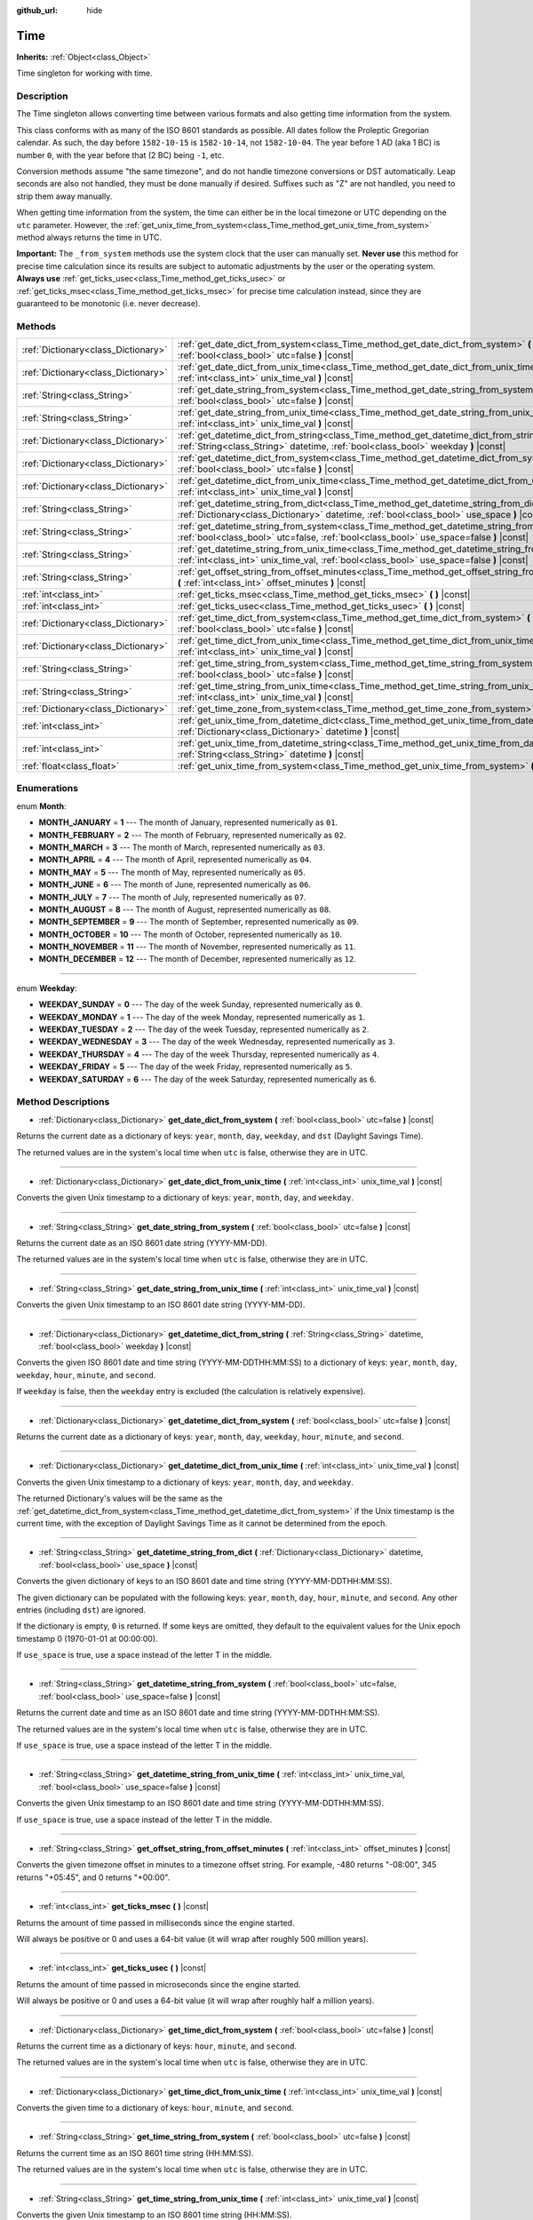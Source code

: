 :github_url: hide

.. Generated automatically by doc/tools/make_rst.py in Godot's source tree.
.. DO NOT EDIT THIS FILE, but the Time.xml source instead.
.. The source is found in doc/classes or modules/<name>/doc_classes.

.. _class_Time:

Time
====

**Inherits:** :ref:`Object<class_Object>`

Time singleton for working with time.

Description
-----------

The Time singleton allows converting time between various formats and also getting time information from the system.

This class conforms with as many of the ISO 8601 standards as possible. All dates follow the Proleptic Gregorian calendar. As such, the day before ``1582-10-15`` is ``1582-10-14``, not ``1582-10-04``. The year before 1 AD (aka 1 BC) is number ``0``, with the year before that (2 BC) being ``-1``, etc.

Conversion methods assume "the same timezone", and do not handle timezone conversions or DST automatically. Leap seconds are also not handled, they must be done manually if desired. Suffixes such as "Z" are not handled, you need to strip them away manually.

When getting time information from the system, the time can either be in the local timezone or UTC depending on the ``utc`` parameter. However, the :ref:`get_unix_time_from_system<class_Time_method_get_unix_time_from_system>` method always returns the time in UTC.

\ **Important:** The ``_from_system`` methods use the system clock that the user can manually set. **Never use** this method for precise time calculation since its results are subject to automatic adjustments by the user or the operating system. **Always use** :ref:`get_ticks_usec<class_Time_method_get_ticks_usec>` or :ref:`get_ticks_msec<class_Time_method_get_ticks_msec>` for precise time calculation instead, since they are guaranteed to be monotonic (i.e. never decrease).

Methods
-------

+-------------------------------------+--------------------------------------------------------------------------------------------------------------------------------------------------------------------------------------------------+
| :ref:`Dictionary<class_Dictionary>` | :ref:`get_date_dict_from_system<class_Time_method_get_date_dict_from_system>` **(** :ref:`bool<class_bool>` utc=false **)** |const|                                                              |
+-------------------------------------+--------------------------------------------------------------------------------------------------------------------------------------------------------------------------------------------------+
| :ref:`Dictionary<class_Dictionary>` | :ref:`get_date_dict_from_unix_time<class_Time_method_get_date_dict_from_unix_time>` **(** :ref:`int<class_int>` unix_time_val **)** |const|                                                      |
+-------------------------------------+--------------------------------------------------------------------------------------------------------------------------------------------------------------------------------------------------+
| :ref:`String<class_String>`         | :ref:`get_date_string_from_system<class_Time_method_get_date_string_from_system>` **(** :ref:`bool<class_bool>` utc=false **)** |const|                                                          |
+-------------------------------------+--------------------------------------------------------------------------------------------------------------------------------------------------------------------------------------------------+
| :ref:`String<class_String>`         | :ref:`get_date_string_from_unix_time<class_Time_method_get_date_string_from_unix_time>` **(** :ref:`int<class_int>` unix_time_val **)** |const|                                                  |
+-------------------------------------+--------------------------------------------------------------------------------------------------------------------------------------------------------------------------------------------------+
| :ref:`Dictionary<class_Dictionary>` | :ref:`get_datetime_dict_from_string<class_Time_method_get_datetime_dict_from_string>` **(** :ref:`String<class_String>` datetime, :ref:`bool<class_bool>` weekday **)** |const|                  |
+-------------------------------------+--------------------------------------------------------------------------------------------------------------------------------------------------------------------------------------------------+
| :ref:`Dictionary<class_Dictionary>` | :ref:`get_datetime_dict_from_system<class_Time_method_get_datetime_dict_from_system>` **(** :ref:`bool<class_bool>` utc=false **)** |const|                                                      |
+-------------------------------------+--------------------------------------------------------------------------------------------------------------------------------------------------------------------------------------------------+
| :ref:`Dictionary<class_Dictionary>` | :ref:`get_datetime_dict_from_unix_time<class_Time_method_get_datetime_dict_from_unix_time>` **(** :ref:`int<class_int>` unix_time_val **)** |const|                                              |
+-------------------------------------+--------------------------------------------------------------------------------------------------------------------------------------------------------------------------------------------------+
| :ref:`String<class_String>`         | :ref:`get_datetime_string_from_dict<class_Time_method_get_datetime_string_from_dict>` **(** :ref:`Dictionary<class_Dictionary>` datetime, :ref:`bool<class_bool>` use_space **)** |const|        |
+-------------------------------------+--------------------------------------------------------------------------------------------------------------------------------------------------------------------------------------------------+
| :ref:`String<class_String>`         | :ref:`get_datetime_string_from_system<class_Time_method_get_datetime_string_from_system>` **(** :ref:`bool<class_bool>` utc=false, :ref:`bool<class_bool>` use_space=false **)** |const|         |
+-------------------------------------+--------------------------------------------------------------------------------------------------------------------------------------------------------------------------------------------------+
| :ref:`String<class_String>`         | :ref:`get_datetime_string_from_unix_time<class_Time_method_get_datetime_string_from_unix_time>` **(** :ref:`int<class_int>` unix_time_val, :ref:`bool<class_bool>` use_space=false **)** |const| |
+-------------------------------------+--------------------------------------------------------------------------------------------------------------------------------------------------------------------------------------------------+
| :ref:`String<class_String>`         | :ref:`get_offset_string_from_offset_minutes<class_Time_method_get_offset_string_from_offset_minutes>` **(** :ref:`int<class_int>` offset_minutes **)** |const|                                   |
+-------------------------------------+--------------------------------------------------------------------------------------------------------------------------------------------------------------------------------------------------+
| :ref:`int<class_int>`               | :ref:`get_ticks_msec<class_Time_method_get_ticks_msec>` **(** **)** |const|                                                                                                                      |
+-------------------------------------+--------------------------------------------------------------------------------------------------------------------------------------------------------------------------------------------------+
| :ref:`int<class_int>`               | :ref:`get_ticks_usec<class_Time_method_get_ticks_usec>` **(** **)** |const|                                                                                                                      |
+-------------------------------------+--------------------------------------------------------------------------------------------------------------------------------------------------------------------------------------------------+
| :ref:`Dictionary<class_Dictionary>` | :ref:`get_time_dict_from_system<class_Time_method_get_time_dict_from_system>` **(** :ref:`bool<class_bool>` utc=false **)** |const|                                                              |
+-------------------------------------+--------------------------------------------------------------------------------------------------------------------------------------------------------------------------------------------------+
| :ref:`Dictionary<class_Dictionary>` | :ref:`get_time_dict_from_unix_time<class_Time_method_get_time_dict_from_unix_time>` **(** :ref:`int<class_int>` unix_time_val **)** |const|                                                      |
+-------------------------------------+--------------------------------------------------------------------------------------------------------------------------------------------------------------------------------------------------+
| :ref:`String<class_String>`         | :ref:`get_time_string_from_system<class_Time_method_get_time_string_from_system>` **(** :ref:`bool<class_bool>` utc=false **)** |const|                                                          |
+-------------------------------------+--------------------------------------------------------------------------------------------------------------------------------------------------------------------------------------------------+
| :ref:`String<class_String>`         | :ref:`get_time_string_from_unix_time<class_Time_method_get_time_string_from_unix_time>` **(** :ref:`int<class_int>` unix_time_val **)** |const|                                                  |
+-------------------------------------+--------------------------------------------------------------------------------------------------------------------------------------------------------------------------------------------------+
| :ref:`Dictionary<class_Dictionary>` | :ref:`get_time_zone_from_system<class_Time_method_get_time_zone_from_system>` **(** **)** |const|                                                                                                |
+-------------------------------------+--------------------------------------------------------------------------------------------------------------------------------------------------------------------------------------------------+
| :ref:`int<class_int>`               | :ref:`get_unix_time_from_datetime_dict<class_Time_method_get_unix_time_from_datetime_dict>` **(** :ref:`Dictionary<class_Dictionary>` datetime **)** |const|                                     |
+-------------------------------------+--------------------------------------------------------------------------------------------------------------------------------------------------------------------------------------------------+
| :ref:`int<class_int>`               | :ref:`get_unix_time_from_datetime_string<class_Time_method_get_unix_time_from_datetime_string>` **(** :ref:`String<class_String>` datetime **)** |const|                                         |
+-------------------------------------+--------------------------------------------------------------------------------------------------------------------------------------------------------------------------------------------------+
| :ref:`float<class_float>`           | :ref:`get_unix_time_from_system<class_Time_method_get_unix_time_from_system>` **(** **)** |const|                                                                                                |
+-------------------------------------+--------------------------------------------------------------------------------------------------------------------------------------------------------------------------------------------------+

Enumerations
------------

.. _enum_Time_Month:

.. _class_Time_constant_MONTH_JANUARY:

.. _class_Time_constant_MONTH_FEBRUARY:

.. _class_Time_constant_MONTH_MARCH:

.. _class_Time_constant_MONTH_APRIL:

.. _class_Time_constant_MONTH_MAY:

.. _class_Time_constant_MONTH_JUNE:

.. _class_Time_constant_MONTH_JULY:

.. _class_Time_constant_MONTH_AUGUST:

.. _class_Time_constant_MONTH_SEPTEMBER:

.. _class_Time_constant_MONTH_OCTOBER:

.. _class_Time_constant_MONTH_NOVEMBER:

.. _class_Time_constant_MONTH_DECEMBER:

enum **Month**:

- **MONTH_JANUARY** = **1** --- The month of January, represented numerically as ``01``.

- **MONTH_FEBRUARY** = **2** --- The month of February, represented numerically as ``02``.

- **MONTH_MARCH** = **3** --- The month of March, represented numerically as ``03``.

- **MONTH_APRIL** = **4** --- The month of April, represented numerically as ``04``.

- **MONTH_MAY** = **5** --- The month of May, represented numerically as ``05``.

- **MONTH_JUNE** = **6** --- The month of June, represented numerically as ``06``.

- **MONTH_JULY** = **7** --- The month of July, represented numerically as ``07``.

- **MONTH_AUGUST** = **8** --- The month of August, represented numerically as ``08``.

- **MONTH_SEPTEMBER** = **9** --- The month of September, represented numerically as ``09``.

- **MONTH_OCTOBER** = **10** --- The month of October, represented numerically as ``10``.

- **MONTH_NOVEMBER** = **11** --- The month of November, represented numerically as ``11``.

- **MONTH_DECEMBER** = **12** --- The month of December, represented numerically as ``12``.

----

.. _enum_Time_Weekday:

.. _class_Time_constant_WEEKDAY_SUNDAY:

.. _class_Time_constant_WEEKDAY_MONDAY:

.. _class_Time_constant_WEEKDAY_TUESDAY:

.. _class_Time_constant_WEEKDAY_WEDNESDAY:

.. _class_Time_constant_WEEKDAY_THURSDAY:

.. _class_Time_constant_WEEKDAY_FRIDAY:

.. _class_Time_constant_WEEKDAY_SATURDAY:

enum **Weekday**:

- **WEEKDAY_SUNDAY** = **0** --- The day of the week Sunday, represented numerically as ``0``.

- **WEEKDAY_MONDAY** = **1** --- The day of the week Monday, represented numerically as ``1``.

- **WEEKDAY_TUESDAY** = **2** --- The day of the week Tuesday, represented numerically as ``2``.

- **WEEKDAY_WEDNESDAY** = **3** --- The day of the week Wednesday, represented numerically as ``3``.

- **WEEKDAY_THURSDAY** = **4** --- The day of the week Thursday, represented numerically as ``4``.

- **WEEKDAY_FRIDAY** = **5** --- The day of the week Friday, represented numerically as ``5``.

- **WEEKDAY_SATURDAY** = **6** --- The day of the week Saturday, represented numerically as ``6``.

Method Descriptions
-------------------

.. _class_Time_method_get_date_dict_from_system:

- :ref:`Dictionary<class_Dictionary>` **get_date_dict_from_system** **(** :ref:`bool<class_bool>` utc=false **)** |const|

Returns the current date as a dictionary of keys: ``year``, ``month``, ``day``, ``weekday``, and ``dst`` (Daylight Savings Time).

The returned values are in the system's local time when ``utc`` is false, otherwise they are in UTC.

----

.. _class_Time_method_get_date_dict_from_unix_time:

- :ref:`Dictionary<class_Dictionary>` **get_date_dict_from_unix_time** **(** :ref:`int<class_int>` unix_time_val **)** |const|

Converts the given Unix timestamp to a dictionary of keys: ``year``, ``month``, ``day``, and ``weekday``.

----

.. _class_Time_method_get_date_string_from_system:

- :ref:`String<class_String>` **get_date_string_from_system** **(** :ref:`bool<class_bool>` utc=false **)** |const|

Returns the current date as an ISO 8601 date string (YYYY-MM-DD).

The returned values are in the system's local time when ``utc`` is false, otherwise they are in UTC.

----

.. _class_Time_method_get_date_string_from_unix_time:

- :ref:`String<class_String>` **get_date_string_from_unix_time** **(** :ref:`int<class_int>` unix_time_val **)** |const|

Converts the given Unix timestamp to an ISO 8601 date string (YYYY-MM-DD).

----

.. _class_Time_method_get_datetime_dict_from_string:

- :ref:`Dictionary<class_Dictionary>` **get_datetime_dict_from_string** **(** :ref:`String<class_String>` datetime, :ref:`bool<class_bool>` weekday **)** |const|

Converts the given ISO 8601 date and time string (YYYY-MM-DDTHH:MM:SS) to a dictionary of keys: ``year``, ``month``, ``day``, ``weekday``, ``hour``, ``minute``, and ``second``.

If ``weekday`` is false, then the ``weekday`` entry is excluded (the calculation is relatively expensive).

----

.. _class_Time_method_get_datetime_dict_from_system:

- :ref:`Dictionary<class_Dictionary>` **get_datetime_dict_from_system** **(** :ref:`bool<class_bool>` utc=false **)** |const|

Returns the current date as a dictionary of keys: ``year``, ``month``, ``day``, ``weekday``, ``hour``, ``minute``, and ``second``.

----

.. _class_Time_method_get_datetime_dict_from_unix_time:

- :ref:`Dictionary<class_Dictionary>` **get_datetime_dict_from_unix_time** **(** :ref:`int<class_int>` unix_time_val **)** |const|

Converts the given Unix timestamp to a dictionary of keys: ``year``, ``month``, ``day``, and ``weekday``.

The returned Dictionary's values will be the same as the :ref:`get_datetime_dict_from_system<class_Time_method_get_datetime_dict_from_system>` if the Unix timestamp is the current time, with the exception of Daylight Savings Time as it cannot be determined from the epoch.

----

.. _class_Time_method_get_datetime_string_from_dict:

- :ref:`String<class_String>` **get_datetime_string_from_dict** **(** :ref:`Dictionary<class_Dictionary>` datetime, :ref:`bool<class_bool>` use_space **)** |const|

Converts the given dictionary of keys to an ISO 8601 date and time string (YYYY-MM-DDTHH:MM:SS).

The given dictionary can be populated with the following keys: ``year``, ``month``, ``day``, ``hour``, ``minute``, and ``second``. Any other entries (including ``dst``) are ignored.

If the dictionary is empty, ``0`` is returned. If some keys are omitted, they default to the equivalent values for the Unix epoch timestamp 0 (1970-01-01 at 00:00:00).

If ``use_space`` is true, use a space instead of the letter T in the middle.

----

.. _class_Time_method_get_datetime_string_from_system:

- :ref:`String<class_String>` **get_datetime_string_from_system** **(** :ref:`bool<class_bool>` utc=false, :ref:`bool<class_bool>` use_space=false **)** |const|

Returns the current date and time as an ISO 8601 date and time string (YYYY-MM-DDTHH:MM:SS).

The returned values are in the system's local time when ``utc`` is false, otherwise they are in UTC.

If ``use_space`` is true, use a space instead of the letter T in the middle.

----

.. _class_Time_method_get_datetime_string_from_unix_time:

- :ref:`String<class_String>` **get_datetime_string_from_unix_time** **(** :ref:`int<class_int>` unix_time_val, :ref:`bool<class_bool>` use_space=false **)** |const|

Converts the given Unix timestamp to an ISO 8601 date and time string (YYYY-MM-DDTHH:MM:SS).

If ``use_space`` is true, use a space instead of the letter T in the middle.

----

.. _class_Time_method_get_offset_string_from_offset_minutes:

- :ref:`String<class_String>` **get_offset_string_from_offset_minutes** **(** :ref:`int<class_int>` offset_minutes **)** |const|

Converts the given timezone offset in minutes to a timezone offset string. For example, -480 returns "-08:00", 345 returns "+05:45", and 0 returns "+00:00".

----

.. _class_Time_method_get_ticks_msec:

- :ref:`int<class_int>` **get_ticks_msec** **(** **)** |const|

Returns the amount of time passed in milliseconds since the engine started.

Will always be positive or 0 and uses a 64-bit value (it will wrap after roughly 500 million years).

----

.. _class_Time_method_get_ticks_usec:

- :ref:`int<class_int>` **get_ticks_usec** **(** **)** |const|

Returns the amount of time passed in microseconds since the engine started.

Will always be positive or 0 and uses a 64-bit value (it will wrap after roughly half a million years).

----

.. _class_Time_method_get_time_dict_from_system:

- :ref:`Dictionary<class_Dictionary>` **get_time_dict_from_system** **(** :ref:`bool<class_bool>` utc=false **)** |const|

Returns the current time as a dictionary of keys: ``hour``, ``minute``, and ``second``.

The returned values are in the system's local time when ``utc`` is false, otherwise they are in UTC.

----

.. _class_Time_method_get_time_dict_from_unix_time:

- :ref:`Dictionary<class_Dictionary>` **get_time_dict_from_unix_time** **(** :ref:`int<class_int>` unix_time_val **)** |const|

Converts the given time to a dictionary of keys: ``hour``, ``minute``, and ``second``.

----

.. _class_Time_method_get_time_string_from_system:

- :ref:`String<class_String>` **get_time_string_from_system** **(** :ref:`bool<class_bool>` utc=false **)** |const|

Returns the current time as an ISO 8601 time string (HH:MM:SS).

The returned values are in the system's local time when ``utc`` is false, otherwise they are in UTC.

----

.. _class_Time_method_get_time_string_from_unix_time:

- :ref:`String<class_String>` **get_time_string_from_unix_time** **(** :ref:`int<class_int>` unix_time_val **)** |const|

Converts the given Unix timestamp to an ISO 8601 time string (HH:MM:SS).

----

.. _class_Time_method_get_time_zone_from_system:

- :ref:`Dictionary<class_Dictionary>` **get_time_zone_from_system** **(** **)** |const|

Returns the current time zone as a dictionary of keys: ``bias`` and ``name``. The ``bias`` value is the offset from UTC in minutes, since not all time zones are multiples of an hour from UTC.

----

.. _class_Time_method_get_unix_time_from_datetime_dict:

- :ref:`int<class_int>` **get_unix_time_from_datetime_dict** **(** :ref:`Dictionary<class_Dictionary>` datetime **)** |const|

Converts a dictionary of time values to a Unix timestamp.

The given dictionary can be populated with the following keys: ``year``, ``month``, ``day``, ``hour``, ``minute``, and ``second``. Any other entries (including ``dst``) are ignored.

If the dictionary is empty, ``0`` is returned. If some keys are omitted, they default to the equivalent values for the Unix epoch timestamp 0 (1970-01-01 at 00:00:00).

You can pass the output from :ref:`get_datetime_dict_from_unix_time<class_Time_method_get_datetime_dict_from_unix_time>` directly into this function and get the same as what was put in.

\ **Note:** Unix timestamps are often in UTC. This method does not do any timezone conversion, so the timestamp will be in the same timezone as the given datetime dictionary.

----

.. _class_Time_method_get_unix_time_from_datetime_string:

- :ref:`int<class_int>` **get_unix_time_from_datetime_string** **(** :ref:`String<class_String>` datetime **)** |const|

Converts the given ISO 8601 date and/or time string to a Unix timestamp. The string can contain a date only, a time only, or both.

\ **Note:** Unix timestamps are often in UTC. This method does not do any timezone conversion, so the timestamp will be in the same timezone as the given datetime string.

----

.. _class_Time_method_get_unix_time_from_system:

- :ref:`float<class_float>` **get_unix_time_from_system** **(** **)** |const|

Returns the current Unix timestamp in seconds based on the system time in UTC. This method is implemented by the operating system and always returns the time in UTC.

.. |virtual| replace:: :abbr:`virtual (This method should typically be overridden by the user to have any effect.)`
.. |const| replace:: :abbr:`const (This method has no side effects. It doesn't modify any of the instance's member variables.)`
.. |vararg| replace:: :abbr:`vararg (This method accepts any number of arguments after the ones described here.)`
.. |constructor| replace:: :abbr:`constructor (This method is used to construct a type.)`
.. |static| replace:: :abbr:`static (This method doesn't need an instance to be called, so it can be called directly using the class name.)`
.. |operator| replace:: :abbr:`operator (This method describes a valid operator to use with this type as left-hand operand.)`
